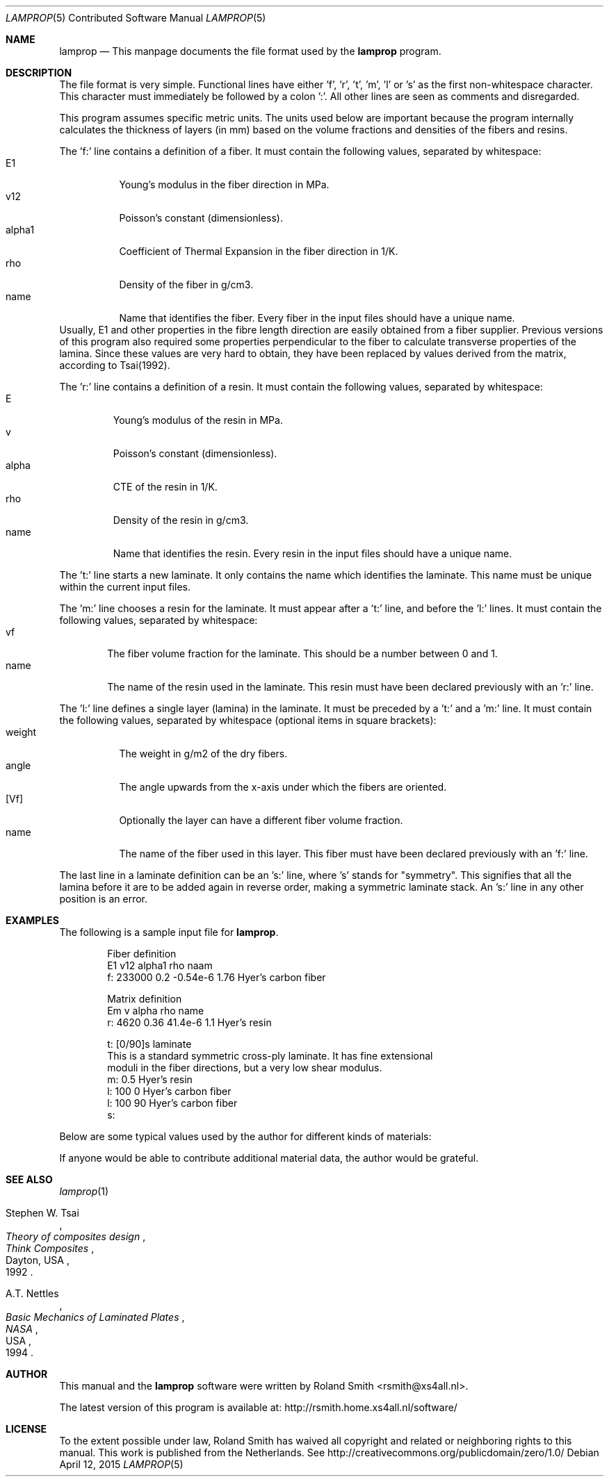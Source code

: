 .\" -*- nroff -*-
.\" lamprop.5
.\" By: R.F. Smith <rsmith@xs4all.nl>
.\" $Date$
.\"
.Dd April 12, 2015
.Dt LAMPROP 5 CON
.Os
.Sh NAME
.Nm lamprop
.Nd This manpage documents the file format used by the
.Nm
program.
.Sh DESCRIPTION
The file format is very simple. Functional lines have
either 'f', 'r', 't', 'm', 'l' or 's' as the first non-whitespace character. This
character must immediately be followed by a colon ':'. All other lines are
seen as comments and disregarded.
.Pp
This program assumes specific metric units. The units used below are important
because the program internally calculates the thickness of layers (in mm)
based on the volume fractions and densities of the fibers and resins.
.Pp
The 'f:' line contains a definition of a fiber. It must contain the following
values, separated by whitespace:
.Bl -tag -width "alpha1" -compact
.It E1
Young's modulus in the fiber direction in MPa.
.It v12
Poisson's constant (dimensionless).
.It alpha1
Coefficient of Thermal Expansion in the fiber direction in 1/K.
.It rho
Density of the fiber in g/cm3.
.It name
Name that identifies the fiber. Every fiber in the input files should have
a unique name.
.El
Usually, E1 and other properties in the fibre length direction are easily
obtained from a fiber supplier. Previous versions of this program also
required some properties perpendicular to the fiber to calculate transverse
properties of the lamina. Since these values are very hard to obtain, they
have been replaced by values derived from the matrix, according to Tsai(1992).
.Pp
The 'r:' line contains a definition of a resin. It must contain the following
values, separated by whitespace:
.Bl -tag -width "alpha" -compact
.It E
Young's modulus of the resin in MPa.
.It v
Poisson's constant (dimensionless).
.It alpha
CTE of the resin in 1/K.
.It rho
Density of the resin in g/cm3.
.It name
Name that identifies the resin. Every resin in the input files should have
a unique name.
.El
.Pp
The 't:' line starts a new laminate. It only contains the name which
identifies the laminate. This name must be unique within the current input
files.
.Pp
The 'm:' line chooses a resin for the laminate. It must appear after a 't:'
line, and before the 'l:' lines. It must contain the following values,
separated by whitespace:
.Bl -tag -width "name" -compact
.It vf
The fiber volume fraction for the laminate. This should be a number between 0
and 1.
.It name
The name of the resin used in the laminate. This resin must have been
declared previously with an 'r:' line.
.El
.Pp
The 'l:' line defines a single layer (lamina) in the laminate. It must be
preceded by a 't:' and a 'm:' line. It must contain the following values,
separated by whitespace (optional items in square brackets):
.Bl -tag -width "weight" -compact
.It weight
The weight in g/m2 of the dry fibers.
.It angle
The angle upwards from the x-axis under which the fibers are oriented.
.It [Vf]
Optionally the layer can have a different fiber volume fraction.
.It name
The name of the fiber used in this layer. This fiber must have been
declared previously with an 'f:' line.
.El
.Pp
The last line in a laminate definition can be an 's:' line, where 's' stands
for "symmetry". This signifies that all the lamina before it are to be added
again in reverse order, making a symmetric laminate stack. An 's:' line in any
other position is an error.
.Sh EXAMPLES
The following is a sample input file for
.Nm .
.Bd -literal -offset indent
Fiber definition
   E1     v12  alpha1   rho  naam
f: 233000 0.2  -0.54e-6 1.76 Hyer's carbon fiber

Matrix definition
   Em   v    alpha   rho name
r: 4620 0.36 41.4e-6 1.1  Hyer's resin

t: [0/90]s laminate
This is a standard symmetric cross-ply laminate. It has fine extensional
moduli in the fiber directions, but a very low shear modulus.
m: 0.5 Hyer's resin
l: 100  0 Hyer's carbon fiber
l: 100 90 Hyer's carbon fiber
s:
.Ed
.Pp
Below are some typical values used by the author for different kinds of
materials:
.TS
center;
C C C C L
R C C C L.
E1	v12	alpha1	rho	name
124000	0.30	-2e-6	1.44	HM_aramid
233000	0.20	-0.38e-6	1.80	T700SC (HS carbon)
238000	0.20	-0.1e-6	1.77	STS5631 (HS carbon)
238000	0.20	-0.1e-6	1.77	UTS5631 (HS carbon)
640000	0.23	-1.1e-6	2.12	K63712 (UHM carbon)
72400	0.33	5e-6	2.54	e_glass
.TE
.Pp
If anyone would be able to contribute additional material data, the author
would be grateful.
.Sh SEE ALSO
.Xr lamprop 1
.Rs
.%A Stephen W. Tsai
.%B Theory of composites design
.%I Think Composites
.%C Dayton, USA
.%D 1992
.Re
.Rs
.%A A.T. Nettles
.%B Basic Mechanics of Laminated Plates
.%I NASA
.%C USA
.%D 1994
.Re
.Sh AUTHOR
This manual and the
.Nm
software were written by
.An Roland Smith Aq rsmith@xs4all.nl .
.Pp
The latest version of this program is available at:
.Lk http://rsmith.home.xs4all.nl/software/
.Sh LICENSE
To the extent possible under law, Roland Smith has waived all copyright and
related or neighboring rights to this manual. This work is published from the
Netherlands. See
.Lk http://creativecommons.org/publicdomain/zero/1.0/
.\" EOF
